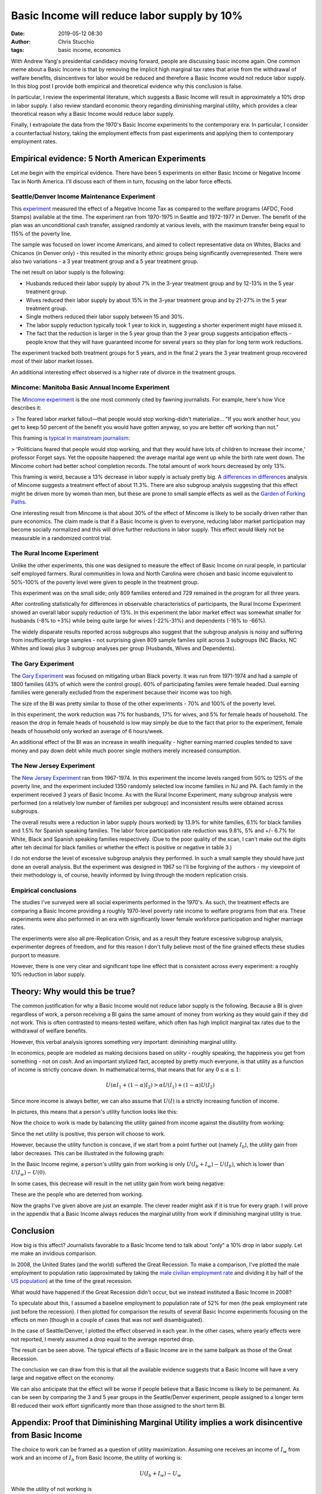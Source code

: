 Basic Income will reduce labor supply by 10%
############################################
:date: 2019-05-12 08:30
:author: Chris Stucchio
:tags: basic income, economics


With Andrew Yang's presidential candidacy moving forward, people are discussing basic income again. One common meme about a Basic Income is that by removing the implicit high marginal tax rates that arise from the withdrawal of welfare benefits, disincentives for labor would be reduced and therefore a Basic Income would not reduce labor supply. In this blog post I provide both empirical and theoretical evidence why this conclusion is false.

In particular, I review the experimental literature, which suggests a Basic Income will result in approximately a 10% drop in labor supply. I also review standard economic theory regarding diminishing marginal utility, which provides a clear theoretical reason why a Basic Income would reduce labor supply.

Finally, I extrapolate the data from the 1970's Basic Income experiments to the contemporary era. In particular, I consider a counterfactual history, taking the employment effects from past experiments and applying them to contemporary employment rates.

Empirical evidence: 5 North American Experiments
================================================

Let me begin with the empirical evidence. There have been 5 experiments on either Basic Income or Negative Income Tax in North America. I'll discuss each of them in turn, focusing on the labor force effects.

Seattle/Denver Income Maintenance Experiment
--------------------------------------------

This `experiment <|filename|blog_media/2019/basic_income_reduces_employment/OVERVIEW_OF_THE_FINAL_REPORT_OF_THE_SEATTLE_DENVER_INCOME_MAINTENANCE_EXPERIMENT__denver_basic_income_report.pdf>`_ measured the effect of a Negative Income Tax as compared to the welfare programs (AFDC, Food Stamps) available at the time. The experiment ran from 1970-1975 in Seattle and 1972-1977 in Denver. The benefit of the plan was an unconditional cash transfer, assigned randomly at various levels, with the maximum transfer being equal to 115% of the poverty line.

The sample was focused on lower income Americans, and aimed to collect representative data on Whites, Blacks and Chicanos (in Denver only) - this resulted in the minority ethnic groups being significantly overrepresented. There were also two variations - a 3 year treatment group and a 5 year treatment group.

The net result on labor supply is the following:

- Husbands reduced their labor supply by about 7% in the 3-year treatment group and by 12-13% in the 5 year treatment group.
- Wives reduced their labor supply by about 15% in the 3-year treatment group and by 21-27% in the 5 year treatment group.
- Single mothers reduced their labor supply between 15 and 30%.
- The labor supply reduction typically took 1 year to kick in, suggesting a shorter experiment might have missed it.
- The fact that the reduction is larger in the 5 year group than the 3 year group suggests anticipation effects - people know that they will have guaranteed income for several years so they plan for long term work reductions.

The experiment tracked both treatment groups for 5 years, and in the final 2 years the 3 year treatment group recovered most of their labor market losses.

An additional interesting effect observed is a higher rate of divorce in the treatment groups.

Mincome: Manitoba Basic Annual Income Experiment
------------------------------------------------

The `Mincome experiment <|filename|blog_media/2019/basic_income_reduces_employment/Basic_Income_in_a_Small_Town_Understanding_the_Elusive_Effects_on_Work__Calnitsky_Latner_Social_Problems_BI_in_a_small_town.pdf>`_ is the one most commonly cited by fawning journalists. For example, here's how Vice describes it:

> The feared labor market fallout—that people would stop working-didn't materialize... "If you work another hour, you get to keep 50 percent of the benefit you would have gotten anyway, so you are better off working than not."

This framing is `typical in mainstream journalism <https://thecorrespondent.com/541/why-we-should-give-free-money-to-everyone/31639050894-e44e2c00>`_:

> 'Politicians feared that people would stop working, and that they would have lots of children to increase their income,' professor Forget says. Yet the opposite happened: the average marital age went up while the birth rate went down. The Mincome cohort had better school completion records. The total amount of work hours decreased by only 13%.

This framing is weird, because a 13% decrease in labor supply is actualy pretty big. A `differences in differences <|filename|blog_media/2019/basic_income_reduces_employment/Basic_Income_in_a_Small_Town_Understanding_the_Elusive_Effects_on_Work__Calnitsky_Latner_Social_Problems_BI_in_a_small_town.pdf>`_ analysis of Mincome suggests a treatment effect of about 11.3%. There are also subgroup analysis suggesting that this effect might be driven more by women than men, but these are prone to small sample effects as well as the `Garden of Forking Paths <http://www.stat.columbia.edu/~gelman/research/unpublished/p_hacking.pdf>`_.

One interesting result from Mincome is that about 30% of the effect of Mincome is likely to be socially driven rather than pure economics. The claim made is that if a Basic Income is given to everyone, reducing labor market participation may become socially normalized and this will drive further reductions in labor supply. This effect would likely not be measurable in a randomized control trial.

The Rural Income Experiment
---------------------------

Unlike the other experiments, this one was designed to measure the effect of Basic Income on rural people, in particular self employed farmers. Rural communities in Iowa and North Carolina were chosen and basic income equivalent to 50%-100% of the poverty level were given to people in the treatment group.

This experiment was on the small side; only 809 families entered and 729 remained in the program for all three years.

After controlling statistically for differences in observable characteristics of participants, the Rural Income Experiment showed an overall labor supply reduction of 13%. In this experiment the labor market effect was somewhat smaller for husbands (-8% to +3%) while being quite large for wives (-22%-31%) and dependents (-16% to -66%).

The widely disparate results reported across subgroups also suggest that the subgroup analysis is noisy and suffering from insufficiently large samples - not surprising given 809 sample familes split across 3 subgroups (NC Blacks, NC Whites and Iowa) plus 3 subgroup analyses per group (Husbands, Wives and Dependents).

The Gary Experiment
-------------------

The `Gary Experiment <|filename|blog_media/2019/basic_income_reduces_employment/Findings_from_the_Gary_Income_Maintenance_Experiment__Gary Income Maintenance Experiment.pdf>`_ was focused on mitigating urban Black poverty. It was run from 1971-1974 and had a sample of 1800 families (43% of which were the control group). 60% of participating familes were female headed. Dual earning families were generally excluded from the experiment because their income was too high.

The size of the BI was pretty similar to those of the other experiments - 70% and 100% of the poverty level.

In this experiment, the work reduction was 7% for husbands, 17% for wives, and 5% for female heads of household. The reason the drop in female heads of household is low may simply be due to the fact that prior to the experiment, female heads of household only worked an average of 6 hours/week.

An additional effect of the BI was an increase in wealth inequality - higher earning married couples tended to save money and pay down debt while much poorer single mothers merely increased consumption.

The New Jersey Experiment
-------------------------

The `New Jersey Experiment <|filename|blog_media/2019/basic_income_reduces_employment/New_Jersey_Graduated_Work_Incentive_Experiment__ED099531.pdf>`_ ran from 1967-1974. In this experiment the income levels ranged from 50% to 125% of the poverty line, and the experiment included 1350 randomly selected low income families in NJ and PA. Each family in the experiment received 3 years of Basic Income. As with the Rural Income Experiment, many subgroup analysis were performed (on a relatively low number of families per subgroup) and inconsistent results were obtained across subgroups.

The overall results were a reduction in labor supply (hours worked) by 13.9% for white families, 6.1% for black families and 1.5% for Spanish speaking families. The labor force participation rate reduction was 9.8%, 5% and +/- 6.7% for White, Black and Spanish speaking families respectively. (Due to the poor quality of the scan, I can't make out the digits after teh decimal for black families or whether the effect is positive or negative in table 3.)

I do not endorse the level of excessive subgroup analysis they performed. In such a small sample they should have just done an overall analysis. But the experiment was designed in 1967 so I'll be forgiving of the authors - my viewpoint of their methodology is, of course, heavily informed by living through the modern replication crisis.

Empirical conclusions
---------------------

The studies I've surveyed were all social experiments performed in the 1970's. As such, the treatment effects are comparing a Basic Income providing a roughly 1970-level poverty rate income to welfare programs from that era. These experiments were also performed in an era with significantly lower female workforce participation and higher marriage rates.

The experiments were also all pre-Replication Crisis, and as a result they feature excessive subgroup analysis, experimenter degrees of freedom, and for this reason I don't fully believe most of the fine grained effects these studies purport to measure.

However, there is one very clear and significant tope line effect that is consistent across every experiment: a roughly 10% reduction in labor supply.

Theory: Why would this be true?
===============================

The common justification for why a Basic Income would not reduce labor supply is the following. Because a BI is given regardless of work, a person receiving a BI gains the same amount of money from working as they would gain if they did not work. This is often contrasted to means-tested welfare, which often has high implicit marginal tax rates due to the withdrawal of welfare benefits.

However, this verbal analysis ignores something very important: diminishing marginal utility.

In economics, people are modeled as making decisions based on *utility* - roughly speaking, the happiness you get from something - not on *cash*. And an important stylized fact, accepted by pretty much everyone, is that utility as a function of income is strictly concave down. In mathematical terms, that means that for any :math:`0 \leq \alpha \leq 1`:

.. math::
   U(\alpha I_1 + (1-\alpha) I_2) > \alpha U(I_1) + (1-\alpha) U(I_2)

Since more income is always better, we can also assume that :math:`U(I)` is a strictly increasing function of income.

In pictures, this means that a person's utility function looks like this:

.. image:: |filename|blog_media/2019/basic_income_reduces_employment/utility_function.png

Now the choice to work is made by balancing the utility gained from income against the disutility from working:

.. image:: |filename|blog_media/2019/basic_income_reduces_employment/choice_to_work.png

Since the net utility is positive, this person will choose to work.

However, because the utility function is concave, if we start from a point further out (namely :math:`I_b`), the utility gain from labor decreases. This can be illustrated in the following graph:

.. image:: |filename|blog_media/2019/basic_income_reduces_employment/basic_income_reduces_work_marginal_utility.png

In the Basic Income regime, a person's utility gain from working is only :math:`U(I_b+I_w) - U(I_b)`, which is lower than :math:`U(I_w)-U(0)`.

In some cases, this decrease will result in the net utility gain from work being negative:

.. image:: |filename|blog_media/2019/basic_income_reduces_employment/basic_income_reduces_work_marginal_utility2.png

These are the people who are deterred from working.

Now the graphs I've given above are just an example. The clever reader might ask if it is true for every graph. I will prove in the appendix that a Basic Income always reduces the marginal utility from work if diminishing marginal utility is true.

Conclusion
==========

How big is this affect? Journalists favorable to a Basic Income tend to talk about "only" a 10% drop in labor supply. Let me make an invidious comparison.

In 2008, the United States (and the world) suffered the Great Recession. To make a comparison, I've plotted the male employment to population ratio (approximated by taking the `male civilian employment rate <https://www.quandl.com/data/FRED/USAEMPMALQDSMEI-Civilian-Employment-Males-in-the-United-States>`_ and dividing it by half of the `US population <https://www.quandl.com/data/FRED/POPTTLUSA173NUPN-Population-for-United-States>`_) at the time of the great recession.

What would have happened if the Great Recession didn't occur, but we instead instituted a Basic Income in 2008?

To speculate about this, I assumed a baseline employment to population rate of 52% for men (the peak employment rate just before the recession). I then plotted for comparison the results of several Basic Income experiments focusing on the effects on men (though in a couple of cases that was not well disambiguated).

In the case of Seattle/Denver, I plotted the effect observed in each year. In the other cases, where yearly effects were not reported, I merely assumed a drop equal to the average reported drop.

.. image:: |filename|blog_media/2019/basic_income_reduces_employment/comparison_to_recession.png

The result can be seen above. The typical effects of a Basic Income are in the same ballpark as those of the Great Recession.

The conclusion we can draw from this is that all the available evidence suggests that a Basic Income will have a very large and negative effect on the economy.

We can also anticipate that the effect will be worse if people believe that a Basic Income is likely to be permanent. As can be seen by comparing the 3 and 5 year groups in the Seattle/Denver experiment, people assigned to a longer term BI reduced their work effort significantly more than those assigned to the short term BI.


Appendix: Proof that Diminishing Marginal Utility implies a work disincentive from Basic Income
===============================================================================================

The choice to work can be framed as a question of utility maximization. Assuming one receives an income of :math:`I_w` from work and an income of :math:`I_b` from Basic Income, the utility of working is:

.. math::
   U(I_b + I_w) - U_w

While the utility of not working is

.. math::
   U(I_b)

Here :math:`U_w` is the utility penalty that describes the unpleasantness of work. Let us define :math:`\Delta U_{bi}` as the marginal utility gained by making the choice to work in a Basic Income regime:

.. math::
   \Delta U_{bi} = [U(I_b + I_w) - U_w] - U(I_b)

In contrast, the marginal utility gained or lost from work in a non-Basic Income regime is:

.. math::
   \Delta U = [U(I_w) - U_w] - U(0)

The concavity relation (setting :math:`\alpha=I/(I_b+I_w)`) tells us that for any :math:`0 \leq I \leq I_b+I_w`, we have:

.. math::
   U(I) > \frac{I}{I_b+I_w} U(I_b+I_w) + \frac{I_b+I_w-I}{I_b+I_w}U(0)

Now if we compute the difference :math:`\Delta U_{bi} - \Delta U`, we discover:

.. math::
   \Delta U_{bi} - \Delta U = U(I_b + I_w) - U(I_b) - U(I_w) + U(0)

If we substitute :math:`I=I_b` and :math:`I=I_w` into the concavity relation above, we discover:

.. math::
   \Delta U_{bi} - \Delta U < \left[U(I_b + I_w) + U(0)\right] -
.. math::
   \left( \frac{I_b}{I_b+I_w} U(I_b+I_w) + \frac{I_w}{I_b+I_w}U(0) + \frac{I_w}{I_b+I_w} U(I_b+I_w) + \frac{I_b}{I_b+I_w}U(0) \right)
.. math::
   = \left[U(I_b + I_w) + U(0)\right] - \left( U(I_b + I_w) + U(0) \right)
.. math::
   = 0

Therefore:

.. math::
   \Delta U_{bi} < \Delta U

This completes the proof that if Diminishing Marginal Utility is true, a Basic Income reduces the incentive to work.
